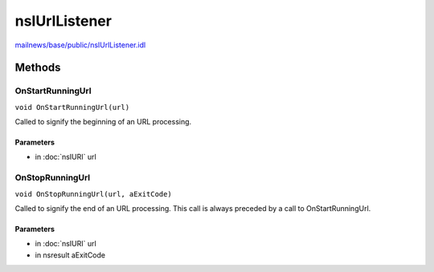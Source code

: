 ==============
nsIUrlListener
==============

`mailnews/base/public/nsIUrlListener.idl <https://hg.mozilla.org/comm-central/file/tip/mailnews/base/public/nsIUrlListener.idl>`_


Methods
=======

OnStartRunningUrl
-----------------

``void OnStartRunningUrl(url)``

Called to signify the beginning of an URL processing.

Parameters
^^^^^^^^^^

* in :doc:`nsIURI` url

OnStopRunningUrl
----------------

``void OnStopRunningUrl(url, aExitCode)``

Called to signify the end of an URL processing.
This call is always preceded by a call to OnStartRunningUrl.

Parameters
^^^^^^^^^^

* in :doc:`nsIURI` url
* in nsresult aExitCode
